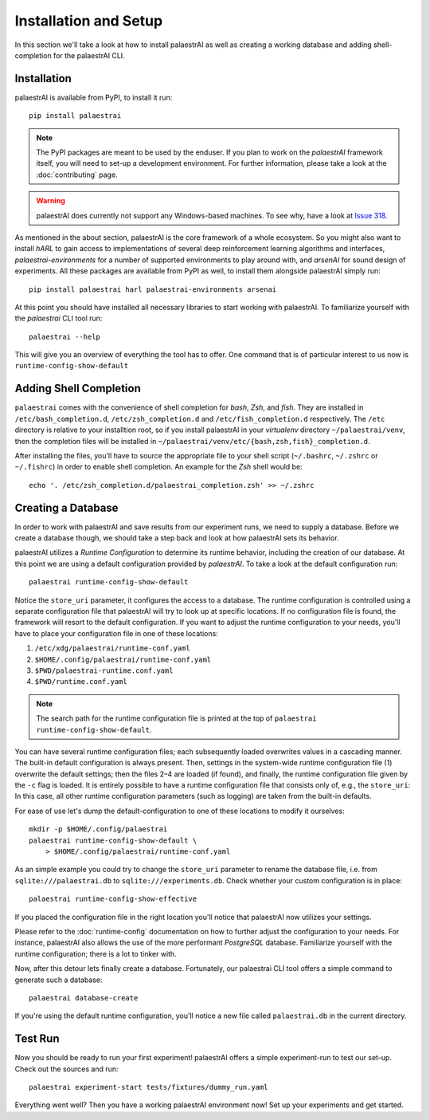 Installation and Setup
======================

In this section we'll take a look at how to install palaestrAI as well as
creating a working database and adding shell-completion for the palaestrAI
CLI.

Installation
------------

palaestrAI is available from PyPI, to install it run::

    pip install palaestrai

.. note::

    The PyPI packages are meant to be used by the enduser. If you
    plan to work on the *palaestrAI* framework itself, you will need to set-up
    a development environment. For further information, please take a look
    at the :doc:`contributing` page.

.. warning::

    palaestrAI does currently not support any Windows-based machines.
    To see why, have a look at
    `Issue 318 <https://gitlab .com/arl2/palaestrai/-/issues/318>`_.

As mentioned in the about section, palaestrAI is the core framework of a
whole ecosystem. So you might also want to install *hARL* to gain access to
implementations of several deep reinforcement learning algorithms and
interfaces, *palaestrai-environments* for a number of supported environments
to play around with, and *arsenAI* for sound design of experiments.
All these packages are available from PyPI as well, to install them alongside
palaestrAI simply run::

    pip install palaestrai harl palaestrai-environments arsenai

At this point you should have installed all necessary libraries to start working with palaestrAI.
To familiarize yourself with the *palaestrai* CLI tool run::

    palaestrai --help

This will give you an overview of everything the tool has to offer.
One command that is of particular interest to us now is
``runtime-config-show-default``

Adding Shell Completion
-----------------------

``palaestrai`` comes with the convenience of shell completion for *bash*,
*Zsh*, and *fish*. They are installed in ``/etc/bash_completion.d``,
``/etc/zsh_completion.d`` and ``/etc/fish_completion.d`` respectively.
The ``/etc`` directory is relative to your installtion root, so if you
install palaestrAI in your *virtualenv* directory ``~/palaestrai/venv``,
then the completion files will be installed in
``~/palaestrai/venv/etc/{bash,zsh,fish}_completion.d``.

After installing the files, you'll have to source the appropriate file to
your shell script (``~/.bashrc``, ``~/.zshrc`` or ``~/.fishrc``) in order
to enable shell completion. An example for the *Zsh* shell would be::
    
    echo '. /etc/zsh_completion.d/palaestrai_completion.zsh' >> ~/.zshrc
 

Creating a Database
-------------------

In order to work with palaestrAI and save results from our experiment
runs, we need to supply a database. Before we create a database though, we
should take a step back and look at how palaestrAI sets its behavior.

palaestrAI utilizes a *Runtime Configuration* to determine its runtime
behavior, including the creation of our database. At this point we are using
a default configuration provided by *palaestrAI*. To take a look
at the default configuration run::

    palaestrai runtime-config-show-default

Notice the ``store_uri`` parameter, it configures the access to a database.
The runtime configuration is controlled using a separate configuration
file that palaestrAI will try to look up at specific locations.
If no configuration file is found, the framework will resort to the default
configuration. If you want to adjust the runtime configuration to your
needs, you'll have to place your configuration file in one of these locations:

1. ``/etc/xdg/palaestrai/runtime-conf.yaml``
2. ``$HOME/.config/palaestrai/runtime-conf.yaml``
3. ``$PWD/palaestrai-runtime.conf.yaml``
4. ``$PWD/runtime.conf.yaml``

.. note::

    The search path for the runtime configuration file is printed at the
    top of ``palaestrai runtime-config-show-default``.

You can have several runtime configuration files; each subsequently loaded
overwrites values in a cascading manner. The built-in default configuration
is always present. Then, settings in the system-wide runtime configuration
file (1) overwrite the default settings; then the files 2–4 are loaded (if
found), and finally, the runtime configuration file given by the ``-c`` flag
is loaded. It is entirely possible to have a runtime configuration file that
consists only of, e.g., the ``store_uri``: In this case, all other runtime
configuration parameters (such as logging) are taken from the built-in
defaults.

For ease of use let's dump the default-configuration to one of these
locations to modify it ourselves::

    mkdir -p $HOME/.config/palaestrai
    palaestrai runtime-config-show-default \
        > $HOME/.config/palaestrai/runtime-conf.yaml
 
As an simple example you could try to change the ``store_uri`` parameter to
rename the database file, i.e. from ``sqlite:///palaestrai.db`` to
``sqlite:///experiments.db``. Check whether your custom configuration is in
place::

    palaestrai runtime-config-show-effective

If you placed the configuration file in the right location you'll notice
that palaestrAI now utilizes your settings.

Please refer to the :doc:`runtime-config` documentation on how to further
adjust the configuration to your needs. For instance, palaestrAI
also allows the use of the more performant *PostgreSQL* database.
Familiarize yourself with the runtime configuration; there is a lot to
tinker with.

Now, after this detour lets finally create a database.
Fortunately, our palaestrai CLI tool offers a simple command to generate
such a database::

    palaestrai database-create

If you're using the default runtime configuration, you'll notice a new file
called ``palaestrai.db`` in the current directory.

Test Run
--------

Now you should be ready to run your first experiment! palaestrAI offers a
simple experiment-run to test our set-up. Check out the sources and run::

    palaestrai experiment-start tests/fixtures/dummy_run.yaml

Everything went well? Then you have a working palaestrAI environment now!
Set up your experiments and get started.

